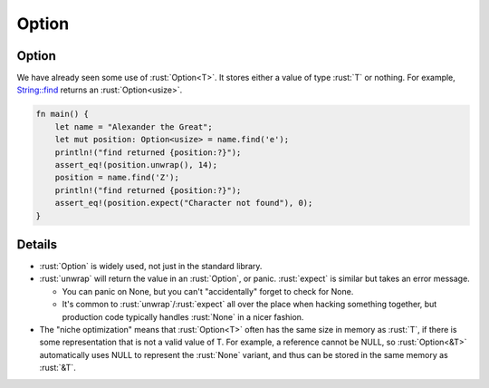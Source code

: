 ========
Option
========

--------
Option
--------

We have already seen some use of :rust:`Option<T>`. It stores either a value
of type :rust:`T` or nothing. For example,
`String::find <https://doc.rust-lang.org/stable/std/string/struct.String.html#method.find>`__
returns an :rust:`Option<usize>`.

.. code:: rust

   fn main() {
       let name = "Alexander the Great";
       let mut position: Option<usize> = name.find('e');
       println!("find returned {position:?}");
       assert_eq!(position.unwrap(), 14);
       position = name.find('Z');
       println!("find returned {position:?}");
       assert_eq!(position.expect("Character not found"), 0);
   }

---------
Details
---------

-  :rust:`Option` is widely used, not just in the standard library.
-  :rust:`unwrap` will return the value in an :rust:`Option`, or panic.
   :rust:`expect` is similar but takes an error message.

   -  You can panic on None, but you can't "accidentally" forget to
      check for None.
   -  It's common to :rust:`unwrap`/:rust:`expect` all over the place when
      hacking something together, but production code typically handles
      :rust:`None` in a nicer fashion.

-  The "niche optimization" means that :rust:`Option<T>` often has the same
   size in memory as :rust:`T`, if there is some representation that is not
   a valid value of T. For example, a reference cannot be NULL, so
   :rust:`Option<&T>` automatically uses NULL to represent the :rust:`None`
   variant, and thus can be stored in the same memory as :rust:`&T`.
